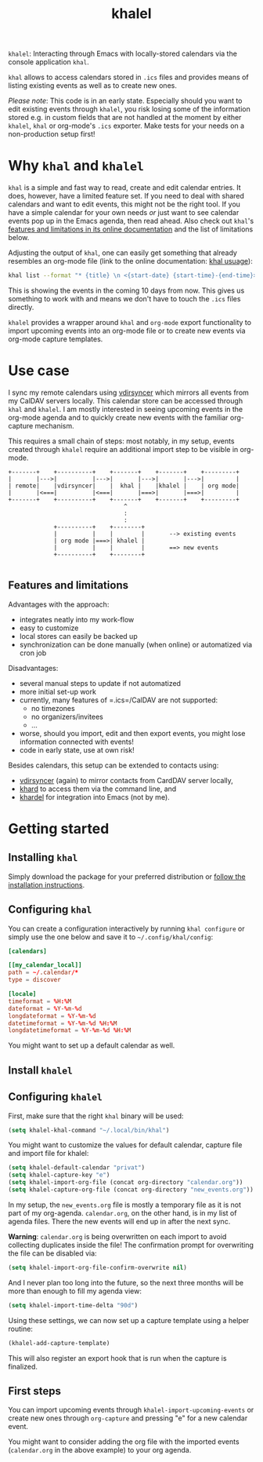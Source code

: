 #+TITLE: khalel

=khalel=: Interacting through Emacs with locally-stored calendars via the console application =khal=.

=khal= allows to access calendars stored in =.ics= files and provides means of
listing existing events as well as to create new ones.

/Please note/: This code is in an early state. Especially should you want to
edit existing events through =khalel=, you risk losing some of the information
stored e.g. in custom fields that are not handled at the moment by either
=khalel=, =khal= or org-mode's =.ics= exporter. Make tests for your needs on a
non-production setup first!

* Why =khal= and =khalel=
=khal= is a simple and fast way to read, create and edit calendar entries. It
does, however, have a limited feature set. If you need to deal with shared
calendars and want to edit events, this might not be the right tool. If you have
a simple calendar for your own needs /or/ just want to see calendar events pop
up in the Emacs agenda, then read ahead. Also check out =khal='s [[https://khal.readthedocs.io/en/latest/index.html#features][features and
limitations in its online documentation]] and the list of limitations below.

Adjusting the output of =khal=, one can easily get something that already resembles an
org-mode file (link to the online documentation: [[https://khal.readthedocs.io/en/latest/usage.html][khal usuage]]):

#+begin_src bash :results output
khal list --format "* {title} \n <{start-date} {start-time}-{end-time}> \n {location} \n {description}" --day-format "" today 10d
#+end_src

#+RESULTS:
: * DnD mit den Toten Charaktären \n <2021-09-04 21:00-23:00> \n  \n
: * DHL \n <2021-09-09 13:00-16:00> \n  \n
: * Ge blod \n <2021-09-09 13:00-19:00> \n  \n
: * Rebeckas släkt \n <2021-09-11 16:00-19:00> \n  \n
: * Plocka 🍄 \n <2021-09-12 -> \n  \n
: * IcewindDale DnD \n <2021-09-12 16:00-19:00> \n  \n

This is showing the events in the coming 10 days from now. This gives us
something to work with and means we don't have to touch the =.ics= files
directly.

=khalel= provides a wrapper around =khal= and =org-mode= export functionality to
import upcoming events into an org-mode file or to create new events via
org-mode capture templates.

* Use case

I sync my remote calendars using [[https://github.com/pimutils/vdirsyncer][vdirsyncer]] which mirrors all events from my
CalDAV servers locally. This calendar store can be accessed through =khal= and
=khalel=. I am mostly interested in seeing upcoming events in the org-mode
agenda and to quickly create new events with the familiar org-capture mechanism.

This requires a small chain of steps: most notably, in my setup, events created
through =khalel= require an additional import step to be visible in org-mode.

#+begin_src ditaa :file sync_scheme.png
  +-------+    +----------+    +-------+    +-------+    +---------+
  |       |--->|          |--->|       |--->|       |--->|         |
  | remote|    |vdirsyncer|    |  khal |    |khalel |    | org mode|
  |       |<===|          |<===|       |===>|       |===>|         |
  +-------+    +----------+    +-------+    +-------+    +---------+
                                   ^
                                   :
                                   :
               +----------+    +--------+
               |          |    |        |       --> existing events
               | org mode |===>| khalel |
               |          |    |        |       ==> new events
               +----------+    +--------+

#+end_src

#+RESULTS:
[[file:sync_scheme.png]]

** Features and limitations

Advantages with the approach:
- integrates neatly into my work-flow
- easy to customize
- local stores can easily be backed up
- synchronization can be done manually (when online) or automatized via cron job

Disadvantages:
- several manual steps to update if not automatized
- more initial set-up work
- currently, many features of =.ics=/CalDAV are not supported:
  - no timezones
  - no organizers/invitees
  - ...
- worse, should you import, edit and then export events, you might lose information connected with events!
- code in early state, use at own risk!

Besides calendars, this setup can be extended to contacts using:
- [[https://github.com/pimutils/vdirsyncer][vdirsyncer]] (again) to mirror contacts from CardDAV server locally,
- [[https://github.com/scheibler/khard][khard]] to access them via the command line, and
- [[https://github.com/DamienCassou/khardel][khardel]] for integration into Emacs (not by me).

* Getting started
** Installing =khal=

Simply download the package for your preferred distribution or [[https://khal.readthedocs.io/en/latest/install.html][follow the installation instructions]].

** Configuring =khal=

You can create a configuration interactively by running =khal configure= or simply use the one below and save it to =~/.config/khal/config=:

#+begin_src conf
[calendars]

[[my_calendar_local]]
path = ~/.calendar/*
type = discover

[locale]
timeformat = %H:%M
dateformat = %Y-%m-%d
longdateformat = %Y-%m-%d
datetimeformat = %Y-%m-%d %H:%M
longdatetimeformat = %Y-%m-%d %H:%M
#+end_src

You might want to set up a default calendar as well.
** Install =khalel=

** Configuring =khalel=
First, make sure that the right =khal= binary will be used:
#+begin_src emacs-lisp
(setq khalel-khal-command "~/.local/bin/khal")
#+end_src

You might want to customize the values for default calendar, capture file and import file for khalel:
#+begin_src emacs-lisp
(setq khalel-default-calendar "privat")
(setq khalel-capture-key "e")
(setq khalel-import-org-file (concat org-directory "calendar.org"))
(setq khalel-capture-org-file (concat org-directory "new_events.org"))
#+end_src

In my setup, the =new_events.org= file is mostly a temporary file as it is not part of my org-agenda. =calendar.org=, on the other hand, is in my list of agenda files. There the new events will end up in after the next sync.

*Warning*: =calendar.org= is being overwritten on each import to avoid collecting duplicates inside the file! The confirmation prompt for overwriting the file can be disabled via:
#+begin_src emacs-lisp
(setq khalel-import-org-file-confirm-overwrite nil)
#+end_src

And I never plan too long into the future, so the next three months will be more than enough to fill my agenda view:
#+begin_src emacs-lisp
(setq khalel-import-time-delta "90d")
#+end_src

Using these settings, we can now set up a capture template using a helper routine:
#+begin_src emacs-lisp
(khalel-add-capture-template)
#+end_src
This will also register an export hook that is run when the capture is finalized.

** First steps
You can import upcoming events through =khalel-import-upcoming-events= or create new ones through =org-capture= and pressing "e" for a new calendar event.

You might want to consider adding the org file with the imported events (=calendar.org= in the above example) to your org agenda.
